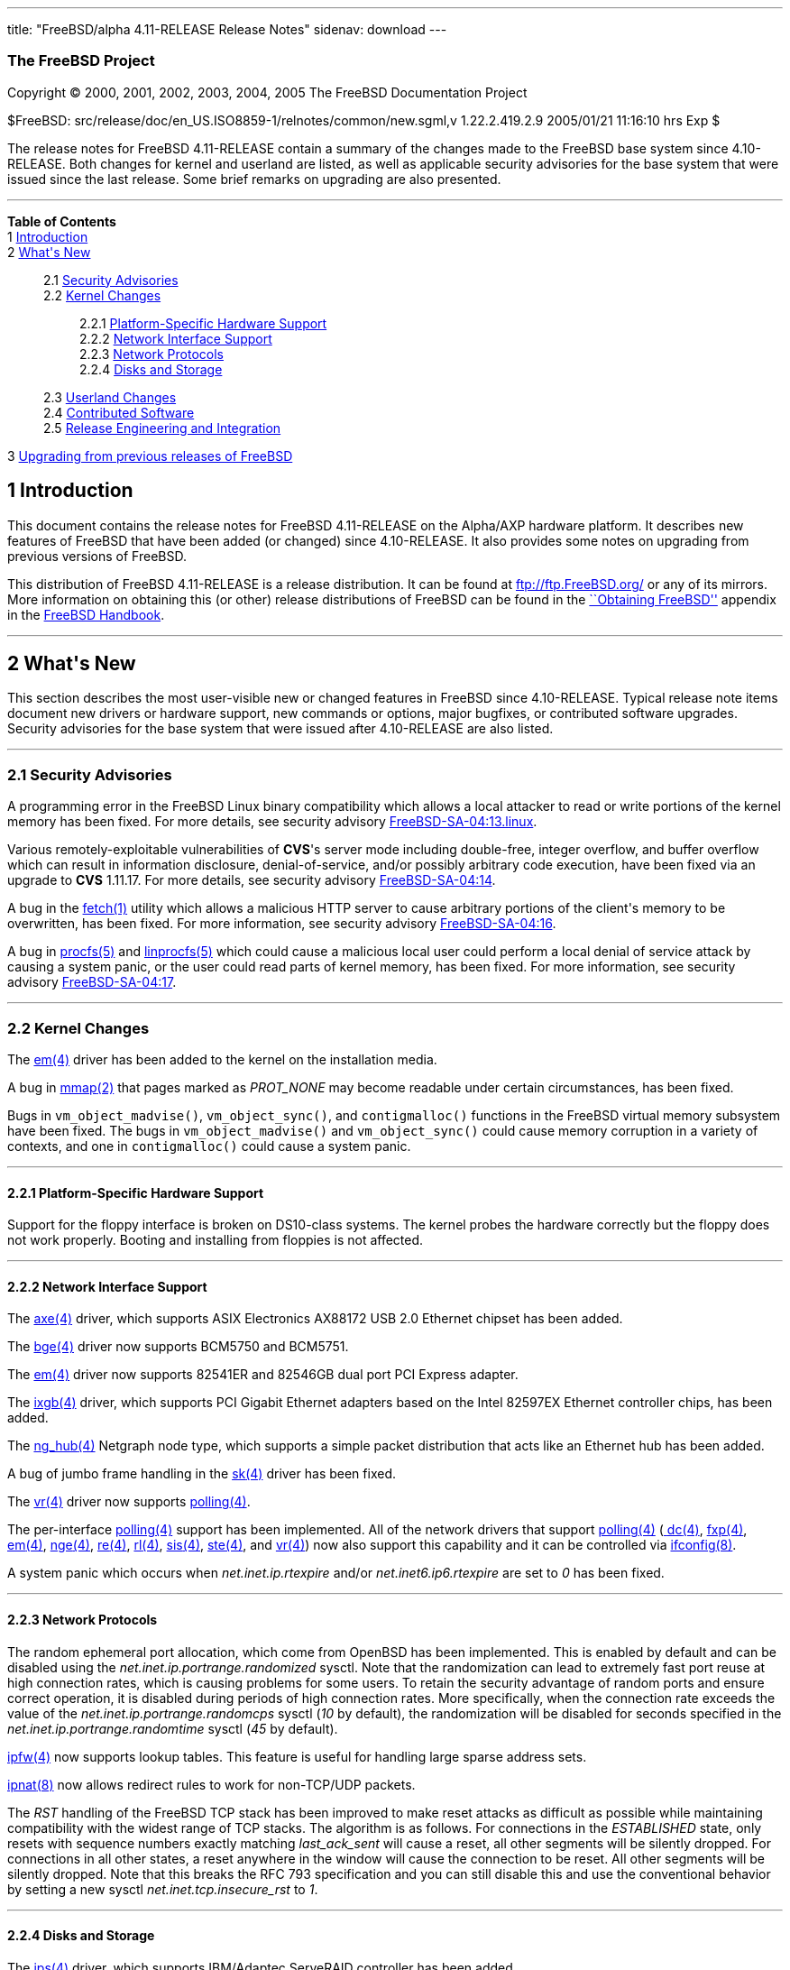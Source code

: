 ---
title: "FreeBSD/alpha 4.11-RELEASE Release Notes"
sidenav: download
---

++++


<h3 class="CORPAUTHOR">The FreeBSD Project</h3>

<p class="COPYRIGHT">Copyright &copy; 2000, 2001, 2002, 2003, 2004, 2005 The FreeBSD
Documentation Project</p>

<p class="PUBDATE">$FreeBSD: src/release/doc/en_US.ISO8859-1/relnotes/common/new.sgml,v
1.22.2.419.2.9 2005/01/21 11:16:10 hrs Exp $<br />
</p>

<div>
<div class="ABSTRACT"><a id="AEN14" name="AEN14"></a>
<p>The release notes for FreeBSD 4.11-RELEASE contain a summary of the changes made to
the FreeBSD base system since 4.10-RELEASE. Both changes for kernel and userland are
listed, as well as applicable security advisories for the base system that were issued
since the last release. Some brief remarks on upgrading are also presented.</p>
</div>
</div>

<hr />
</div>

<div class="TOC">
<dl>
<dt><b>Table of Contents</b></dt>

<dt>1 <a href="#INTRO">Introduction</a></dt>

<dt>2 <a href="#NEW">What's New</a></dt>

<dd>
<dl>
<dt>2.1 <a href="#SECURITY">Security Advisories</a></dt>

<dt>2.2 <a href="#KERNEL">Kernel Changes</a></dt>

<dd>
<dl>
<dt>2.2.1 <a href="#PROC">Platform-Specific Hardware Support</a></dt>

<dt>2.2.2 <a href="#NET-IF">Network Interface Support</a></dt>

<dt>2.2.3 <a href="#NET-PROTO">Network Protocols</a></dt>

<dt>2.2.4 <a href="#DISKS">Disks and Storage</a></dt>
</dl>
</dd>

<dt>2.3 <a href="#USERLAND">Userland Changes</a></dt>

<dt>2.4 <a href="#CONTRIB">Contributed Software</a></dt>

<dt>2.5 <a href="#RELENG">Release Engineering and Integration</a></dt>
</dl>
</dd>

<dt>3 <a href="#UPGRADE">Upgrading from previous releases of FreeBSD</a></dt>
</dl>
</div>

<div class="SECT1">
<h2 class="SECT1"><a id="INTRO" name="INTRO">1 Introduction</a></h2>

<p>This document contains the release notes for FreeBSD 4.11-RELEASE on the Alpha/AXP
hardware platform. It describes new features of FreeBSD that have been added (or changed)
since 4.10-RELEASE. It also provides some notes on upgrading from previous versions of
FreeBSD.</p>

<p>This distribution of FreeBSD 4.11-RELEASE is a release distribution. It can be found
at <a href="ftp://ftp.FreeBSD.org/" target="_top">ftp://ftp.FreeBSD.org/</a> or any of
its mirrors. More information on obtaining this (or other) release distributions of
FreeBSD can be found in the <a
href="http://www.FreeBSD.org/doc/en_US.ISO8859-1/books/handbook/mirrors.html"
target="_top">``Obtaining FreeBSD''</a> appendix in the <a
href="http://www.FreeBSD.org/doc/en_US.ISO8859-1/books/handbook/" target="_top">FreeBSD
Handbook</a>.</p>
</div>

<div class="SECT1">
<hr />
<h2 class="SECT1"><a id="NEW" name="NEW">2 What's New</a></h2>

<p>This section describes the most user-visible new or changed features in FreeBSD since
4.10-RELEASE. Typical release note items document new drivers or hardware support, new
commands or options, major bugfixes, or contributed software upgrades. Security
advisories for the base system that were issued after 4.10-RELEASE are also listed.</p>

<div class="SECT2">
<hr />
<h3 class="SECT2"><a id="SECURITY" name="SECURITY">2.1 Security Advisories</a></h3>

<p>A programming error in the FreeBSD Linux binary compatibility which allows a local
attacker to read or write portions of the kernel memory has been fixed. For more details,
see security advisory <a
href="ftp://ftp.FreeBSD.org/pub/FreeBSD/CERT/advisories/FreeBSD-SA-04:13.linux.asc"
target="_top">FreeBSD-SA-04:13.linux</a>.</p>

<p>Various remotely-exploitable vulnerabilities of <b class="APPLICATION">CVS</b>'s
server mode including double-free, integer overflow, and buffer overflow which can result
in information disclosure, denial-of-service, and/or possibly arbitrary code execution,
have been fixed via an upgrade to <b class="APPLICATION">CVS</b> 1.11.17. For more
details, see security advisory <a
href="ftp://ftp.FreeBSD.org/pub/FreeBSD/CERT/advisories/FreeBSD-SA-04:14.cvs.asc"
target="_top">FreeBSD-SA-04:14</a>.</p>

<p>A bug in the <a
href="http://www.FreeBSD.org/cgi/man.cgi?query=fetch&sektion=1&manpath=FreeBSD+4.11-RELEASE">
<span class="CITEREFENTRY"><span class="REFENTRYTITLE">fetch</span>(1)</span></a> utility
which allows a malicious HTTP server to cause arbitrary portions of the client's memory
to be overwritten, has been fixed. For more information, see security advisory <a
href="ftp://ftp.FreeBSD.org/pub/FreeBSD/CERT/advisories/FreeBSD-SA-04:16.fetch.asc"
target="_top">FreeBSD-SA-04:16</a>.</p>

<p>A bug in <a
href="http://www.FreeBSD.org/cgi/man.cgi?query=procfs&sektion=5&manpath=FreeBSD+4.11-RELEASE">
<span class="CITEREFENTRY"><span class="REFENTRYTITLE">procfs</span>(5)</span></a> and <a
href="http://www.FreeBSD.org/cgi/man.cgi?query=linprocfs&sektion=5&manpath=FreeBSD+4.11-RELEASE">
<span class="CITEREFENTRY"><span class="REFENTRYTITLE">linprocfs</span>(5)</span></a>
which could cause a malicious local user could perform a local denial of service attack
by causing a system panic, or the user could read parts of kernel memory, has been fixed.
For more information, see security advisory <a
href="ftp://ftp.FreeBSD.org/pub/FreeBSD/CERT/advisories/FreeBSD-SA-04:17.procfs.asc"
target="_top">FreeBSD-SA-04:17</a>.</p>
</div>

<div class="SECT2">
<hr />
<h3 class="SECT2"><a id="KERNEL" name="KERNEL">2.2 Kernel Changes</a></h3>

<p>The <a
href="http://www.FreeBSD.org/cgi/man.cgi?query=em&sektion=4&manpath=FreeBSD+4.11-RELEASE">
<span class="CITEREFENTRY"><span class="REFENTRYTITLE">em</span>(4)</span></a> driver has
been added to the kernel on the installation media.</p>

<p>A bug in <a
href="http://www.FreeBSD.org/cgi/man.cgi?query=mmap&sektion=2&manpath=FreeBSD+4.11-RELEASE">
<span class="CITEREFENTRY"><span class="REFENTRYTITLE">mmap</span>(2)</span></a> that
pages marked as <var class="LITERAL">PROT_NONE</var> may become readable under certain
circumstances, has been fixed.</p>

<p>Bugs in <code class="FUNCTION">vm_object_madvise()</code>, <code
class="FUNCTION">vm_object_sync()</code>, and <code
class="FUNCTION">contigmalloc()</code> functions in the FreeBSD virtual memory subsystem
have been fixed. The bugs in <code class="FUNCTION">vm_object_madvise()</code> and <code
class="FUNCTION">vm_object_sync()</code> could cause memory corruption in a variety of
contexts, and one in <code class="FUNCTION">contigmalloc()</code> could cause a system
panic.</p>

<div class="SECT3">
<hr />
<h4 class="SECT3"><a id="PROC" name="PROC">2.2.1 Platform-Specific Hardware
Support</a></h4>

<p>Support for the floppy interface is broken on DS10-class systems. The kernel probes
the hardware correctly but the floppy does not work properly. Booting and installing from
floppies is not affected.</p>
</div>

<div class="SECT3">
<hr />
<h4 class="SECT3"><a id="NET-IF" name="NET-IF">2.2.2 Network Interface Support</a></h4>

<p>The <a
href="http://www.FreeBSD.org/cgi/man.cgi?query=axe&sektion=4&manpath=FreeBSD+4.11-RELEASE">
<span class="CITEREFENTRY"><span class="REFENTRYTITLE">axe</span>(4)</span></a> driver,
which supports ASIX Electronics AX88172 USB 2.0 Ethernet chipset has been added.</p>

<p>The <a
href="http://www.FreeBSD.org/cgi/man.cgi?query=bge&sektion=4&manpath=FreeBSD+4.11-RELEASE">
<span class="CITEREFENTRY"><span class="REFENTRYTITLE">bge</span>(4)</span></a> driver
now supports BCM5750 and BCM5751.</p>

<p>The <a
href="http://www.FreeBSD.org/cgi/man.cgi?query=em&sektion=4&manpath=FreeBSD+4.11-RELEASE">
<span class="CITEREFENTRY"><span class="REFENTRYTITLE">em</span>(4)</span></a> driver now
supports 82541ER and 82546GB dual port PCI Express adapter.</p>

<p>The <a
href="http://www.FreeBSD.org/cgi/man.cgi?query=ixgb&sektion=4&manpath=FreeBSD+4.11-RELEASE">
<span class="CITEREFENTRY"><span class="REFENTRYTITLE">ixgb</span>(4)</span></a> driver,
which supports PCI Gigabit Ethernet adapters based on the Intel 82597EX Ethernet
controller chips, has been added.</p>

<p>The <a
href="http://www.FreeBSD.org/cgi/man.cgi?query=ng_hub&sektion=4&manpath=FreeBSD+4.11-RELEASE">
<span class="CITEREFENTRY"><span class="REFENTRYTITLE">ng_hub</span>(4)</span></a>
Netgraph node type, which supports a simple packet distribution that acts like an
Ethernet hub has been added.</p>

<p>A bug of jumbo frame handling in the <a
href="http://www.FreeBSD.org/cgi/man.cgi?query=sk&sektion=4&manpath=FreeBSD+4.11-RELEASE">
<span class="CITEREFENTRY"><span class="REFENTRYTITLE">sk</span>(4)</span></a> driver has
been fixed.</p>

<p>The <a
href="http://www.FreeBSD.org/cgi/man.cgi?query=vr&sektion=4&manpath=FreeBSD+4.11-RELEASE">
<span class="CITEREFENTRY"><span class="REFENTRYTITLE">vr</span>(4)</span></a> driver now
supports <a
href="http://www.FreeBSD.org/cgi/man.cgi?query=polling&sektion=4&manpath=FreeBSD+4.11-RELEASE">
<span class="CITEREFENTRY"><span class="REFENTRYTITLE">polling</span>(4)</span></a>.</p>

<p>The per-interface <a
href="http://www.FreeBSD.org/cgi/man.cgi?query=polling&sektion=4&manpath=FreeBSD+4.11-RELEASE">
<span class="CITEREFENTRY"><span class="REFENTRYTITLE">polling</span>(4)</span></a>
support has been implemented. All of the network drivers that support <a
href="http://www.FreeBSD.org/cgi/man.cgi?query=polling&sektion=4&manpath=FreeBSD+4.11-RELEASE">
<span class="CITEREFENTRY"><span class="REFENTRYTITLE">polling</span>(4)</span></a> (<a
href="http://www.FreeBSD.org/cgi/man.cgi?query=dc&sektion=4&manpath=FreeBSD+4.11-RELEASE">
<span class="CITEREFENTRY"><span class="REFENTRYTITLE">dc</span>(4)</span></a>, <a
href="http://www.FreeBSD.org/cgi/man.cgi?query=fxp&sektion=4&manpath=FreeBSD+4.11-RELEASE">
<span class="CITEREFENTRY"><span class="REFENTRYTITLE">fxp</span>(4)</span></a>, <a
href="http://www.FreeBSD.org/cgi/man.cgi?query=em&sektion=4&manpath=FreeBSD+4.11-RELEASE">
<span class="CITEREFENTRY"><span class="REFENTRYTITLE">em</span>(4)</span></a>, <a
href="http://www.FreeBSD.org/cgi/man.cgi?query=nge&sektion=4&manpath=FreeBSD+4.11-RELEASE">
<span class="CITEREFENTRY"><span class="REFENTRYTITLE">nge</span>(4)</span></a>, <a
href="http://www.FreeBSD.org/cgi/man.cgi?query=re&sektion=4&manpath=FreeBSD+4.11-RELEASE">
<span class="CITEREFENTRY"><span class="REFENTRYTITLE">re</span>(4)</span></a>, <a
href="http://www.FreeBSD.org/cgi/man.cgi?query=rl&sektion=4&manpath=FreeBSD+4.11-RELEASE">
<span class="CITEREFENTRY"><span class="REFENTRYTITLE">rl</span>(4)</span></a>, <a
href="http://www.FreeBSD.org/cgi/man.cgi?query=sis&sektion=4&manpath=FreeBSD+4.11-RELEASE">
<span class="CITEREFENTRY"><span class="REFENTRYTITLE">sis</span>(4)</span></a>, <a
href="http://www.FreeBSD.org/cgi/man.cgi?query=ste&sektion=4&manpath=FreeBSD+4.11-RELEASE">
<span class="CITEREFENTRY"><span class="REFENTRYTITLE">ste</span>(4)</span></a>, and <a
href="http://www.FreeBSD.org/cgi/man.cgi?query=vr&sektion=4&manpath=FreeBSD+4.11-RELEASE">
<span class="CITEREFENTRY"><span class="REFENTRYTITLE">vr</span>(4)</span></a>) now also
support this capability and it can be controlled via <a
href="http://www.FreeBSD.org/cgi/man.cgi?query=ifconfig&sektion=8&manpath=FreeBSD+4.11-RELEASE">
<span class="CITEREFENTRY"><span class="REFENTRYTITLE">ifconfig</span>(8)</span></a>.</p>

<p>A system panic which occurs when <var class="VARNAME">net.inet.ip.rtexpire</var>
and/or <var class="VARNAME">net.inet6.ip6.rtexpire</var> are set to <var
class="LITERAL">0</var> has been fixed.</p>
</div>

<div class="SECT3">
<hr />
<h4 class="SECT3"><a id="NET-PROTO" name="NET-PROTO">2.2.3 Network Protocols</a></h4>

<p>The random ephemeral port allocation, which come from OpenBSD has been implemented.
This is enabled by default and can be disabled using the <var
class="VARNAME">net.inet.ip.portrange.randomized</var> sysctl. Note that the
randomization can lead to extremely fast port reuse at high connection rates, which is
causing problems for some users. To retain the security advantage of random ports and
ensure correct operation, it is disabled during periods of high connection rates. More
specifically, when the connection rate exceeds the value of the <var
class="VARNAME">net.inet.ip.portrange.randomcps</var> sysctl (<var
class="LITERAL">10</var> by default), the randomization will be disabled for seconds
specified in the <var class="VARNAME">net.inet.ip.portrange.randomtime</var> sysctl (<var
class="LITERAL">45</var> by default).</p>

<p><a
href="http://www.FreeBSD.org/cgi/man.cgi?query=ipfw&sektion=4&manpath=FreeBSD+4.11-RELEASE">
<span class="CITEREFENTRY"><span class="REFENTRYTITLE">ipfw</span>(4)</span></a> now
supports lookup tables. This feature is useful for handling large sparse address
sets.</p>

<p><a
href="http://www.FreeBSD.org/cgi/man.cgi?query=ipnat&sektion=8&manpath=FreeBSD+4.11-RELEASE">
<span class="CITEREFENTRY"><span class="REFENTRYTITLE">ipnat</span>(8)</span></a> now
allows redirect rules to work for non-TCP/UDP packets.</p>

<p>The <var class="LITERAL">RST</var> handling of the FreeBSD TCP stack has been improved
to make reset attacks as difficult as possible while maintaining compatibility with the
widest range of TCP stacks. The algorithm is as follows. For connections in the <var
class="LITERAL">ESTABLISHED</var> state, only resets with sequence numbers exactly
matching <var class="VARNAME">last_ack_sent</var> will cause a reset, all other segments
will be silently dropped. For connections in all other states, a reset anywhere in the
window will cause the connection to be reset. All other segments will be silently
dropped. Note that this breaks the RFC 793 specification and you can still disable this
and use the conventional behavior by setting a new sysctl <var
class="VARNAME">net.inet.tcp.insecure_rst</var> to <var class="LITERAL">1</var>.</p>
</div>

<div class="SECT3">
<hr />
<h4 class="SECT3"><a id="DISKS" name="DISKS">2.2.4 Disks and Storage</a></h4>

<p>The <a
href="http://www.FreeBSD.org/cgi/man.cgi?query=ips&sektion=4&manpath=FreeBSD+4.11-RELEASE">
<span class="CITEREFENTRY"><span class="REFENTRYTITLE">ips</span>(4)</span></a> driver,
which supports IBM/Adaptec ServeRAID controller has been added.</p>

<p>The <a
href="http://www.FreeBSD.org/cgi/man.cgi?query=mpt&sektion=4&manpath=FreeBSD+4.11-RELEASE">
<span class="CITEREFENTRY"><span class="REFENTRYTITLE">mpt</span>(4)</span></a> driver
now supports LSI Logic FC929X Dual 2Gb/s Fibre Channel card.</p>

<p>The <a
href="http://www.FreeBSD.org/cgi/man.cgi?query=trm&sektion=4&manpath=FreeBSD+4.11-RELEASE">
<span class="CITEREFENTRY"><span class="REFENTRYTITLE">trm</span>(4)</span></a> driver
now supports the DC395U2W adapters and problems under heavy load have been fixed.</p>
</div>
</div>

<div class="SECT2">
<hr />
<h3 class="SECT2"><a id="USERLAND" name="USERLAND">2.3 Userland Changes</a></h3>

<p>The <a
href="http://www.FreeBSD.org/cgi/man.cgi?query=cron&sektion=8&manpath=FreeBSD+4.11-RELEASE">
<span class="CITEREFENTRY"><span class="REFENTRYTITLE">cron</span>(8)</span></a> daemon
now accepts two new options, <var class="OPTION">-j</var> and <var
class="OPTION">-J</var>, to enable time jitter for jobs to run as unprivileged users and
the superuser, respectively. Time jitter means that <a
href="http://www.FreeBSD.org/cgi/man.cgi?query=cron&sektion=8&manpath=FreeBSD+4.11-RELEASE">
<span class="CITEREFENTRY"><span class="REFENTRYTITLE">cron</span>(8)</span></a> will
sleep for a small random period of time in the specified range before executing a job.
This feature is intended to smooth load peaks appearing when a lot of jobs are scheduled
for a particular moment.</p>

<p>The <a
href="http://www.FreeBSD.org/cgi/man.cgi?query=fwcontrol&sektion=8&manpath=FreeBSD+4.11-RELEASE">
<span class="CITEREFENTRY"><span class="REFENTRYTITLE">fwcontrol</span>(8)</span></a> now
supports a <var class="OPTION">-m</var> option to set the default <var
class="LITERAL">fwmem</var> target.</p>

<p>The <var class="OPTION">-C 60</var> option is now used in the default <var
class="VARNAME">$inetd_flags</var> variable in <tt
class="FILENAME">/etc/rc.conf</tt>.</p>

<p>The <b class="APPLICATION">libc</b> now supports <a
href="http://www.FreeBSD.org/cgi/man.cgi?query=eui64&sektion=3&manpath=FreeBSD+4.11-RELEASE">
<span class="CITEREFENTRY"><span class="REFENTRYTITLE">eui64</span>(3)</span></a>
functions.</p>

<p>The <a
href="http://www.FreeBSD.org/cgi/man.cgi?query=ngctl&sektion=8&manpath=FreeBSD+4.11-RELEASE">
<span class="CITEREFENTRY"><span class="REFENTRYTITLE">ngctl</span>(8)</span></a> now
supports <tt class="COMMAND">dot</tt> command to produce a <b
class="APPLICATION">GraphViz</b> (.dot) of the entire Netgraph.</p>

<p>The LQM, Link Quality Monitoring support in <a
href="http://www.FreeBSD.org/cgi/man.cgi?query=ppp&sektion=8&manpath=FreeBSD+4.11-RELEASE">
<span class="CITEREFENTRY"><span class="REFENTRYTITLE">ppp</span>(8)</span></a> has been
reimplemented. The LQM, which is described in RFC 1989, allows PPP to keep track of the
quality of a running connection.</p>

<p>The userland <a
href="http://www.FreeBSD.org/cgi/man.cgi?query=ppp&sektion=8&manpath=FreeBSD+4.11-RELEASE">
<span class="CITEREFENTRY"><span class="REFENTRYTITLE">ppp</span>(8)</span></a>
implementation now supports a ``set rad_alive <var class="REPLACEABLE">N</var>'' command
to enable periodic RADIUS accounting information being sent to the RADIUS server.</p>

<p>A bug in <a
href="http://www.FreeBSD.org/cgi/man.cgi?query=rarpd&sektion=8&manpath=FreeBSD+4.11-RELEASE">
<span class="CITEREFENTRY"><span class="REFENTRYTITLE">rarpd</span>(8)</span></a> that
prevents it from working properly when a interface has more than one IP address has been
fixed.</p>

<p><a
href="http://www.FreeBSD.org/cgi/man.cgi?query=syslogd&sektion=8&manpath=FreeBSD+4.11-RELEASE">
<span class="CITEREFENTRY"><span class="REFENTRYTITLE">syslogd</span>(8)</span></a> now
supports <var class="LITERAL">LOG_NTP</var> facility.</p>

<p>Several off-by-one errors and potential buffer overruns in <a
href="http://www.FreeBSD.org/cgi/man.cgi?query=pax&sektion=1&manpath=FreeBSD+4.11-RELEASE">
<span class="CITEREFENTRY"><span class="REFENTRYTITLE">pax</span>(1)</span></a> have been
fixed.</p>

<p><a
href="http://www.FreeBSD.org/cgi/man.cgi?query=whois&sektion=1&manpath=FreeBSD+4.11-RELEASE">
<span class="CITEREFENTRY"><span class="REFENTRYTITLE">whois</span>(1)</span></a> now
supports NORID (Norwegian top level registry) handles, the German whois nameserver, and a
<var class="OPTION">-k</var> flag for querying <tt class="HOSTID">whois.krnic.net</tt>
(the National Internet Development Agency of Korea) which hold details of IP address
allocations within Korea.</p>
</div>

<div class="SECT2">
<hr />
<h3 class="SECT2"><a id="CONTRIB" name="CONTRIB">2.4 Contributed Software</a></h3>

<p><b class="APPLICATION">CVS</b> has been updated from version 1.11.5 to version
1.11.17.</p>

<p><b class="APPLICATION">sendmail</b> has been updated from version 8.12.11 to version
8.13.1.</p>

<p><b class="APPLICATION">GNU patch</b> source files in <tt
class="FILENAME">src/contrib/patch</tt> has been removed. FreeBSD have used the <a
href="http://www.FreeBSD.org/cgi/man.cgi?query=patch&sektion=1&manpath=FreeBSD+4.11-RELEASE">
<span class="CITEREFENTRY"><span class="REFENTRYTITLE">patch</span>(1)</span></a> sources
in <tt class="FILENAME">src/gnu/usr.bin/patch</tt> for nearly seven years.</p>

<p>The timezone database has been updated from the <b class="APPLICATION">tzdata2004e</b>
release to the <b class="APPLICATION">tzdata2004g</b> release.</p>
</div>

<div class="SECT2">
<hr />
<h3 class="SECT2"><a id="RELENG" name="RELENG">2.5 Release Engineering and
Integration</a></h3>

<p>The supported release of <b class="APPLICATION">GNOME</b> has been updated from 2.6 to
2.8.2. The list of changes for each component can be found at <a
href="http://mail.gnome.org/archives/gnome-announce-list/2004-December/msg00026.html"
target="_top">http://mail.gnome.org/archives/gnome-announce-list/2004-December/msg00026.html</a>.</p>

<p>The supported release of <b class="APPLICATION">KDE</b> has been updated from 3.2.2 to
3.3.2.</p>

<p>The supported userland package for Linux binary compatibility has been updated from <a
href="http://www.FreeBSD.org/cgi/url.cgi?ports/linux_base-6/pkg-descr"><tt
class="FILENAME">linux_base-6</tt></a> (based on Red Hat Linux 7.1) to <a
href="http://www.FreeBSD.org/cgi/url.cgi?ports/linux_base-8/pkg-descr"><tt
class="FILENAME">linux_base-8</tt></a> (based on Red Hat Linux 8.0).</p>

<p>The supported release of <b class="APPLICATION">X Window System</b> has been updated
to <b class="APPLICATION">XFree86</b> 4.4.0. Note that Xorg X11R6.8.1 is also available
in the FreeBSD Ports Collection (<a
href="http://www.FreeBSD.org/cgi/url.cgi?ports/x11/xorg/pkg-descr"><tt
class="FILENAME">x11/xorg</tt></a>).</p>

<p>The <var class="VARNAME">NOSECURE</var> variable in <tt
class="FILENAME">make.conf</tt> has been removed because it is broken and no longer
supported. If you had been using the <var class="VARNAME">NOSECURE</var>, please now use
the <var class="VARNAME">NOCRYPT</var> instead.</p>
</div>
</div>

<div class="SECT1">
<hr />
<h2 class="SECT1"><a id="UPGRADE" name="UPGRADE">3 Upgrading from previous releases of
FreeBSD</a></h2>

<p>If you're upgrading from a previous release of FreeBSD, you generally will have three
options:</p>

<ul>
<li>
<p>Using the binary upgrade option of <a
href="http://www.FreeBSD.org/cgi/man.cgi?query=sysinstall&sektion=8&manpath=FreeBSD+4.11-RELEASE">
<span class="CITEREFENTRY"><span class="REFENTRYTITLE">sysinstall</span>(8)</span></a>.
This option is perhaps the quickest, although it presumes that your installation of
FreeBSD uses no special compilation options.</p>
</li>

<li>
<p>Performing a complete reinstall of FreeBSD. Technically, this is not an upgrading
method, and in any case is usually less convenient than a binary upgrade, in that it
requires you to manually backup and restore the contents of <tt
class="FILENAME">/etc</tt>. However, it may be useful in cases where you want (or need)
to change the partitioning of your disks.</p>
</li>

<li>
<p>From source code in <tt class="FILENAME">/usr/src</tt>. This route is more flexible,
but requires more disk space, time, and technical expertise. More information can be
found in the <a
href="http://www.FreeBSD.org/doc/en_US.ISO8859-1/books/handbook/makeworld.html"
target="_top">``Using <tt class="COMMAND">make world</tt>''</a> section of the <a
href="http://www.FreeBSD.org/doc/en_US.ISO8859-1/books/handbook/" target="_top">FreeBSD
Handbook</a>. Upgrading from very old versions of FreeBSD may be problematic; in cases
like this, it is usually more effective to perform a binary upgrade or a complete
reinstall.</p>
</li>
</ul>

<br />
<br />
<p>Please read the <tt class="FILENAME">INSTALL.TXT</tt> file for more information,
preferably <span class="emphasis"><i class="EMPHASIS">before</i></span> beginning an
upgrade. If you are upgrading from source, please be sure to read <tt
class="FILENAME">/usr/src/UPDATING</tt> as well.</p>

<p>Finally, if you want to use one of various means to track the -STABLE or -CURRENT
branches of FreeBSD, please be sure to consult the <a
href="http://www.FreeBSD.org/doc/en_US.ISO8859-1/books/handbook/current-stable.html"
target="_top">``-CURRENT vs. -STABLE''</a> section of the <a
href="http://www.FreeBSD.org/doc/en_US.ISO8859-1/books/handbook/" target="_top">FreeBSD
Handbook</a>.</p>

<div class="IMPORTANT">
<blockquote class="IMPORTANT">
<p><b>Important:</b> Upgrading FreeBSD should, of course, only be attempted after backing
up <span class="emphasis"><i class="EMPHASIS">all</i></span> data and configuration
files.</p>
</blockquote>
</div>
</div>
</div>

<hr />
<p align="center"><small>This file, and other release-related documents, can be
downloaded from <a href="ftp://ftp.FreeBSD.org/">ftp://ftp.FreeBSD.org/</a>.</small></p>

<p align="center"><small>For questions about FreeBSD, read the <a
href="http://www.FreeBSD.org/docs.html">documentation</a> before contacting &#60;<a
href="mailto:questions@FreeBSD.org">questions@FreeBSD.org</a>&#62;.</small></p>

<p align="center"><small>For questions about this documentation, e-mail &#60;<a
href="mailto:doc@FreeBSD.org">doc@FreeBSD.org</a>&#62;.</small></p>

<br />
<br />
++++



